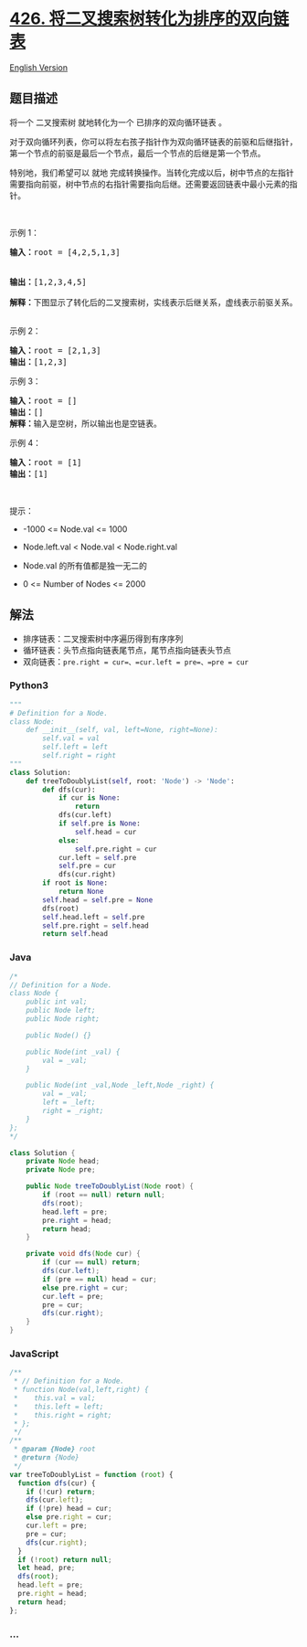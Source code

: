 * [[https://leetcode-cn.com/problems/convert-binary-search-tree-to-sorted-doubly-linked-list][426.
将二叉搜索树转化为排序的双向链表]]
  :PROPERTIES:
  :CUSTOM_ID: 将二叉搜索树转化为排序的双向链表
  :END:
[[./solution/0400-0499/0426.Convert Binary Search Tree to Sorted Doubly Linked List/README_EN.org][English
Version]]

** 题目描述
   :PROPERTIES:
   :CUSTOM_ID: 题目描述
   :END:

#+begin_html
  <!-- 这里写题目描述 -->
#+end_html

#+begin_html
  <p>
#+end_html

将一个 二叉搜索树 就地转化为一个 已排序的双向循环链表 。

#+begin_html
  </p>
#+end_html

#+begin_html
  <p>
#+end_html

对于双向循环列表，你可以将左右孩子指针作为双向循环链表的前驱和后继指针，第一个节点的前驱是最后一个节点，最后一个节点的后继是第一个节点。

#+begin_html
  </p>
#+end_html

#+begin_html
  <p>
#+end_html

特别地，我们希望可以 就地
完成转换操作。当转化完成以后，树中节点的左指针需要指向前驱，树中节点的右指针需要指向后继。还需要返回链表中最小元素的指针。

#+begin_html
  </p>
#+end_html

#+begin_html
  <p>
#+end_html

 

#+begin_html
  </p>
#+end_html

#+begin_html
  <p>
#+end_html

示例 1：

#+begin_html
  </p>
#+end_html

#+begin_html
  <pre>
  <strong>输入：</strong>root = [4,2,5,1,3] 

  <img src="https://cdn.jsdelivr.net/gh/doocs/leetcode@main/solution/0400-0499/0426.Convert Binary Search Tree to Sorted Doubly Linked List/images/bstdllreturndll.png" style="width: 400px;" />
  <strong>输出：</strong>[1,2,3,4,5]

  <strong>解释：</strong>下图显示了转化后的二叉搜索树，实线表示后继关系，虚线表示前驱关系。
  <img src="https://cdn.jsdelivr.net/gh/doocs/leetcode@main/solution/0400-0499/0426.Convert Binary Search Tree to Sorted Doubly Linked List/images/bstdllreturnbst.png" style="width: 400px;" />
  </pre>
#+end_html

#+begin_html
  <p>
#+end_html

示例 2：

#+begin_html
  </p>
#+end_html

#+begin_html
  <pre>
  <strong>输入：</strong>root = [2,1,3]
  <strong>输出：</strong>[1,2,3]
  </pre>
#+end_html

#+begin_html
  <p>
#+end_html

示例 3：

#+begin_html
  </p>
#+end_html

#+begin_html
  <pre>
  <strong>输入：</strong>root = []
  <strong>输出：</strong>[]
  <strong>解释：</strong>输入是空树，所以输出也是空链表。
  </pre>
#+end_html

#+begin_html
  <p>
#+end_html

示例 4：

#+begin_html
  </p>
#+end_html

#+begin_html
  <pre>
  <strong>输入：</strong>root = [1]
  <strong>输出：</strong>[1]
  </pre>
#+end_html

#+begin_html
  <p>
#+end_html

 

#+begin_html
  </p>
#+end_html

#+begin_html
  <p>
#+end_html

提示：

#+begin_html
  </p>
#+end_html

#+begin_html
  <ul>
#+end_html

#+begin_html
  <li>
#+end_html

-1000 <= Node.val <= 1000

#+begin_html
  </li>
#+end_html

#+begin_html
  <li>
#+end_html

Node.left.val < Node.val < Node.right.val

#+begin_html
  </li>
#+end_html

#+begin_html
  <li>
#+end_html

Node.val 的所有值都是独一无二的

#+begin_html
  </li>
#+end_html

#+begin_html
  <li>
#+end_html

0 <= Number of Nodes <= 2000

#+begin_html
  </li>
#+end_html

#+begin_html
  </ul>
#+end_html

** 解法
   :PROPERTIES:
   :CUSTOM_ID: 解法
   :END:

#+begin_html
  <!-- 这里可写通用的实现逻辑 -->
#+end_html

- 排序链表：二叉搜索树中序遍历得到有序序列
- 循环链表：头节点指向链表尾节点，尾节点指向链表头节点
- 双向链表：=pre.right = cur=、=cur.left = pre=、=pre = cur=

#+begin_html
  <!-- tabs:start -->
#+end_html

*** *Python3*
    :PROPERTIES:
    :CUSTOM_ID: python3
    :END:

#+begin_html
  <!-- 这里可写当前语言的特殊实现逻辑 -->
#+end_html

#+begin_src python
  """
  # Definition for a Node.
  class Node:
      def __init__(self, val, left=None, right=None):
          self.val = val
          self.left = left
          self.right = right
  """
  class Solution:
      def treeToDoublyList(self, root: 'Node') -> 'Node':
          def dfs(cur):
              if cur is None:
                  return
              dfs(cur.left)
              if self.pre is None:
                  self.head = cur
              else:
                  self.pre.right = cur
              cur.left = self.pre
              self.pre = cur
              dfs(cur.right)
          if root is None:
              return None
          self.head = self.pre = None
          dfs(root)
          self.head.left = self.pre
          self.pre.right = self.head
          return self.head
#+end_src

*** *Java*
    :PROPERTIES:
    :CUSTOM_ID: java
    :END:

#+begin_html
  <!-- 这里可写当前语言的特殊实现逻辑 -->
#+end_html

#+begin_src java
  /*
  // Definition for a Node.
  class Node {
      public int val;
      public Node left;
      public Node right;

      public Node() {}

      public Node(int _val) {
          val = _val;
      }

      public Node(int _val,Node _left,Node _right) {
          val = _val;
          left = _left;
          right = _right;
      }
  };
  */

  class Solution {
      private Node head;
      private Node pre;

      public Node treeToDoublyList(Node root) {
          if (root == null) return null;
          dfs(root);
          head.left = pre;
          pre.right = head;
          return head;
      }

      private void dfs(Node cur) {
          if (cur == null) return;
          dfs(cur.left);
          if (pre == null) head = cur;
          else pre.right = cur;
          cur.left = pre;
          pre = cur;
          dfs(cur.right);
      }
  }
#+end_src

*** *JavaScript*
    :PROPERTIES:
    :CUSTOM_ID: javascript
    :END:
#+begin_src js
  /**
   * // Definition for a Node.
   * function Node(val,left,right) {
   *    this.val = val;
   *    this.left = left;
   *    this.right = right;
   * };
   */
  /**
   * @param {Node} root
   * @return {Node}
   */
  var treeToDoublyList = function (root) {
    function dfs(cur) {
      if (!cur) return;
      dfs(cur.left);
      if (!pre) head = cur;
      else pre.right = cur;
      cur.left = pre;
      pre = cur;
      dfs(cur.right);
    }
    if (!root) return null;
    let head, pre;
    dfs(root);
    head.left = pre;
    pre.right = head;
    return head;
  };
#+end_src

*** *...*
    :PROPERTIES:
    :CUSTOM_ID: section
    :END:
#+begin_example
#+end_example

#+begin_html
  <!-- tabs:end -->
#+end_html
